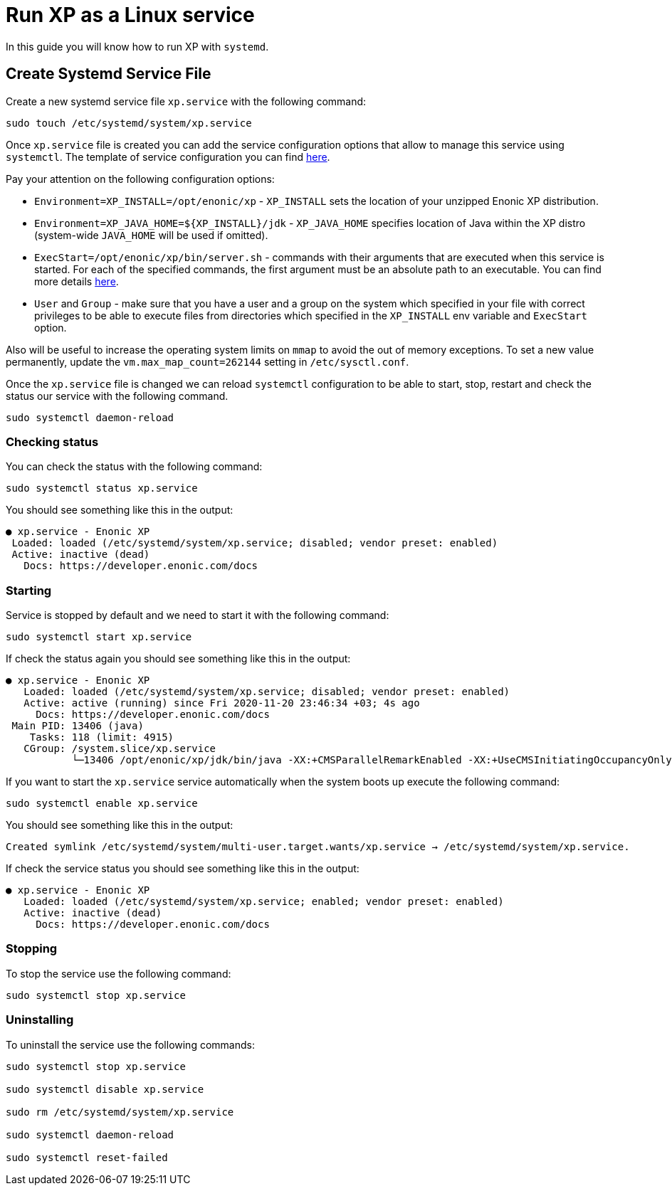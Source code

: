 = Run XP as a Linux service

In this guide you will know how to run XP with `systemd`.

== Create Systemd Service File

Create a new systemd service file `xp.service` with the following command:

[source]
----
sudo touch /etc/systemd/system/xp.service
----

Once `xp.service` file is created you can add the service configuration options that allow to manage this service using `systemctl`. The template of service configuration you can find https://github.com/enonic/xp/blob/master/modules/runtime/src/service/systemd/xp.service[here].

Pay your attention on the following configuration options:

- `Environment=XP_INSTALL=/opt/enonic/xp` - `XP_INSTALL` sets the location of your unzipped Enonic XP distribution.
- `Environment=XP_JAVA_HOME=${XP_INSTALL}/jdk` - `XP_JAVA_HOME` specifies location of Java within the XP distro (system-wide `JAVA_HOME` will be used if omitted).
- `ExecStart=/opt/enonic/xp/bin/server.sh` - commands with their arguments that are executed when this service is started. For each of the specified commands, the first argument must be an absolute path to an executable. You can find more details https://www.freedesktop.org/software/systemd/man/systemd.service.html#ExecStart=[here].
- `User` and `Group` - make sure that you have a user and a group on the system which specified in your file with correct privileges to be able to execute files from directories which specified in the `XP_INSTALL` env variable and `ExecStart` option.

Also will be useful to increase the operating system limits on `mmap` to avoid the out of memory exceptions. To set a new value permanently, update the `vm.max_map_count=262144` setting in `/etc/sysctl.conf`.

Once the `xp.service` file is changed we can reload `systemctl` configuration to be able to start, stop, restart and check the status our service with the following command.

[source]
----
sudo systemctl daemon-reload
----

=== Checking status

You can check the status with the following command:

[source]
----
sudo systemctl status xp.service
----

You should see something like this in the output:

  ● xp.service - Enonic XP
   Loaded: loaded (/etc/systemd/system/xp.service; disabled; vendor preset: enabled)
   Active: inactive (dead)
     Docs: https://developer.enonic.com/docs

=== Starting

Service is stopped by default and we need to start it with the following command:

[source]
----
sudo systemctl start xp.service
----

If check the status again you should see something like this in the output:

[source]
----
● xp.service - Enonic XP
   Loaded: loaded (/etc/systemd/system/xp.service; disabled; vendor preset: enabled)
   Active: active (running) since Fri 2020-11-20 23:46:34 +03; 4s ago
     Docs: https://developer.enonic.com/docs
 Main PID: 13406 (java)
    Tasks: 118 (limit: 4915)
   CGroup: /system.slice/xp.service
           └─13406 /opt/enonic/xp/jdk/bin/java -XX:+CMSParallelRemarkEnabled -XX:+UseCMSInitiatingOccupancyOnly
----

If you want to start the `xp.service` service automatically when the system boots up execute the following command:

[source]
----
sudo systemctl enable xp.service
----

You should see something like this in the output:

 Created symlink /etc/systemd/system/multi-user.target.wants/xp.service → /etc/systemd/system/xp.service.

If check the service status you should see something like this in the output:

[source]
----
● xp.service - Enonic XP
   Loaded: loaded (/etc/systemd/system/xp.service; enabled; vendor preset: enabled)
   Active: inactive (dead)
     Docs: https://developer.enonic.com/docs
----

=== Stopping

To stop the service use the following command:

[source]
----
sudo systemctl stop xp.service
----

=== Uninstalling

To uninstall the service use the following commands:

[source]
----
sudo systemctl stop xp.service

sudo systemctl disable xp.service

sudo rm /etc/systemd/system/xp.service

sudo systemctl daemon-reload

sudo systemctl reset-failed
----

